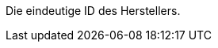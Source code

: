 Die eindeutige ID des Herstellers.

ifdef::manual[]
*_Empfehlung_*: Lass dieses Feld leer während du neue Herstellerdatensätze erstellst.
Wenn du das Feld leer lässt, wird dem Hersteller automatisch die nächste verfügbare ID zugewiesen.
endif::manual[]

ifdef::export,catalogue[]
Entspricht der Option im Menü: xref:artikel:hersteller.adoc#[Einrichtung » Artikel » Hersteller » [Hersteller öffnen] » Eingabefeld: ID]
endif::export,catalogue[]
